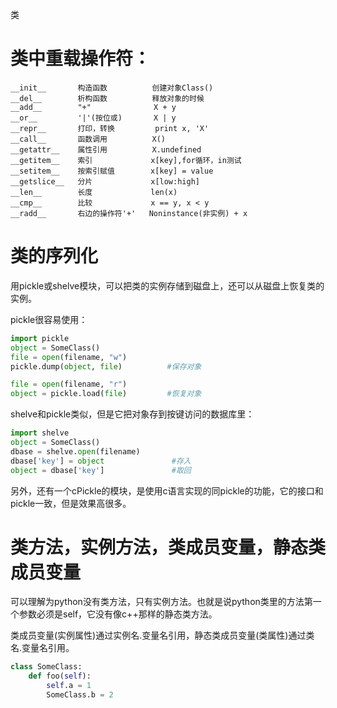 类

* 类中重载操作符：

#+BEGIN_EXAMPLE
__init__       构造函数          创建对象Class()
__del__        析构函数          释放对象的时候
__add__        "+"              X + y
__or__         '|'(按位或)       X | y
__repr__       打印，转换         print x, 'X'
__call__       函数调用          X()
__getattr__    属性引用          X.undefined
__getitem__    索引             x[key],for循环，in测试
__setitem__    按索引赋值        x[key] = value
__getslice__   分片             x[low:high]
__len__        长度             len(x)
__cmp__        比较             x == y, x < y
__radd__       右边的操作符'+'   Noninstance(非实例) + x
#+END_EXAMPLE

* 类的序列化

用pickle或shelve模块，可以把类的实例存储到磁盘上，还可以从磁盘上恢复类的实例。

pickle很容易使用：

#+BEGIN_SRC python
import pickle
object = SomeClass()
file = open(filename, "w")
pickle.dump(object, file)          #保存对象

file = open(filename, "r")
object = pickle.load(file)         #恢复对象
#+END_SRC

shelve和pickle类似，但是它把对象存到按键访问的数据库里：

#+BEGIN_SRC python
import shelve
object = SomeClass()
dbase = shelve.open(filename)
dbase['key'] = object               #存入
object = dbase['key']               #取回
#+END_SRC

另外，还有一个cPickle的模块，是使用c语言实现的同pickle的功能，它的接口和pickle一致，但是效果高很多。

* 类方法，实例方法，类成员变量，静态类成员变量

可以理解为python没有类方法，只有实例方法。也就是说python类里的方法第一个参数必须是self，它没有像c++那样的静态类方法。

类成员变量(实例属性)通过实例名.变量名引用，静态类成员变量(类属性)通过类名.变量名引用。

#+BEGIN_SRC python
class SomeClass:
    def foo(self):
        self.a = 1
        SomeClass.b = 2
#+END_SRC
